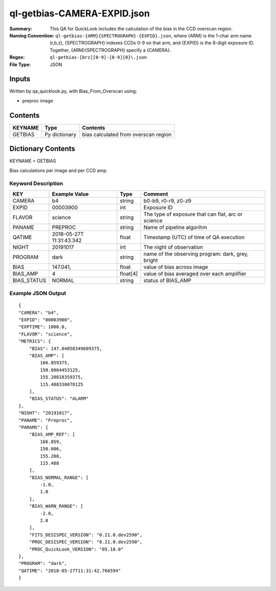 ============================
ql-getbias-CAMERA-EXPID.json    
============================

:Summary: This QA for QuickLook includes the calculation of the bias
	  in the CCD overscan region.
:Naming Convention: ``ql-getbias-{ARM}{SPECTROGRAPH}-{EXPID}.json``, where 
        {ARM} is the 1-char arm name (r,b,z), {SPECTROGRAPH} indexes 
        CCDs 0-9 on that arm, and {EXPID} is the 8-digit exposure ID.  
        Together, {ARM}{SPECTROGRAPH} specify a {CAMERA}.
:Regex: ``ql-getbias-[brz][0-9]-[0-9]{8}\.json``
:File Type:  JSON


Inputs
======

Written by qa_quicklook.py, with Bias_From_Overscan using:

- preproc image

Contents
========

========== ================ =====================================
KEYNAME    Type             Contents
========== ================ =====================================
GETBIAS    Py dictionary    bias calculated from overscan region
========== ================ =====================================



Dictionary Contents
===================

KEYNAME = GETBIAS

Bias calculations per image and per CCD amp.

Keyword Description
~~~~~~~~~~~~~~~~~~~

================ ============= ========== ==============================================
KEY              Example Value Type       Comment
================ ============= ========== ==============================================
CAMERA           b4            string     b0-b9, r0-r9, z0-z9
EXPID            00003900      int  	  Exposure ID
FLAVOR           science       string     The type of exposure that can flat, arc or science 
PANAME           PREPROC       string     Name of pipeline algorihm
QATIME           2018-05-27T   float      Timestamp (UTC) of time of QA execution
                 11:31:43.342
NIGHT            20191017      int        The night of observation            
PROGRAM          dark          string     name of the observing program: dark, grey, bright

BIAS             147.041,      float      value of bias across image
BIAS_AMP         4             float[4]   value of bias averaged over each amplifier
BIAS_STATUS      NORMAL        string     status of BIAS_AMP 
================ ============= ========== ==============================================

Example JSON Output
~~~~~~~~~~~~~~~~~~~

::

    {
    "CAMERA": "b4",
    "EXPID": "00003900",
    "EXPTIME": 1000.0,
    "FLAVOR": "science",
    "METRICS": {
        "BIAS": 147.04058349609375,
        "BIAS_AMP": [
            166.859375,
            150.6064453125,
            155.20818359375,
            115.488330078125
        ],
        "BIAS_STATUS": "ALARM"
    },
    "NIGHT": "20191017",
    "PANAME": "Preproc",
    "PARAMS": {
        "BIAS_AMP_REF": [
            166.859,
            150.606,
            155.208,
            115.488
        ],
        "BIAS_NORMAL_RANGE": [
            -1.0,
            1.0
        ],
        "BIAS_WARN_RANGE": [
            -2.0,
            2.0
        ],
        "FITS_DESISPEC_VERSION": "0.21.0.dev2590",
        "PROC_DESISPEC_VERSION": "0.21.0.dev2590",
        "PROC_QuickLook_VERSION": "05.18.0"
    },
    "PROGRAM": "dark",
    "QATIME": "2018-05-27T11:31:42.766594"
    }
